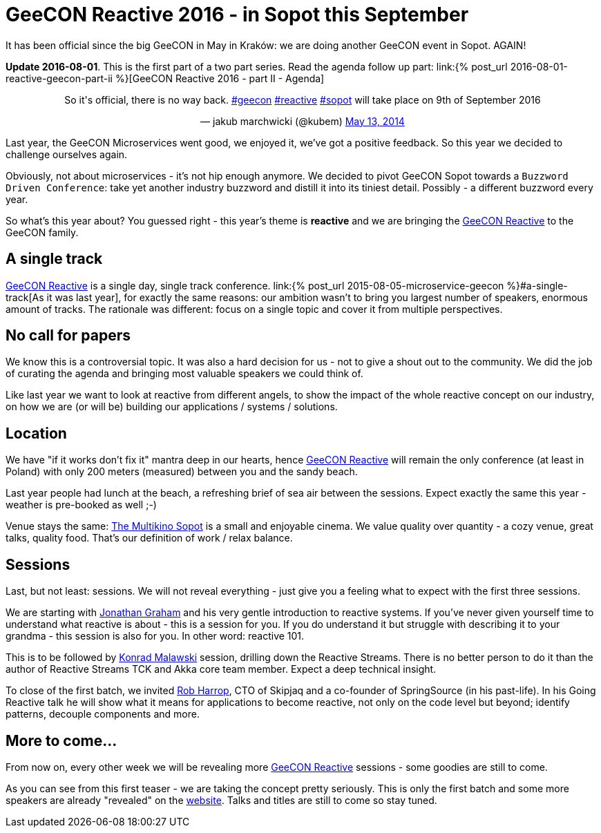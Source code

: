 = {title}
:title: GeeCON Reactive 2016 - in Sopot this September
:page-layout: post
:page-categories: [posts]
:page-excerpt: What's the story behind the GeeCON Reactive? And why it's worth checking out.

It has been official since the big GeeCON in May in Kraków: we are doing another GeeCON event in Sopot. AGAIN!

*Update 2016-08-01*. This is the first part of a two part series. Read the agenda follow up part: link:{% post_url 2016-08-01-reactive-geecon-part-ii %}[GeeCON Reactive 2016 - part II - Agenda]

++++
<blockquote class="twitter-tweet" align="center"><p>So it's official, there is no way back. <a href="https://twitter.com/hashtag/geecon?src=hash">#geecon</a> <a href="https://twitter.com/hashtag/reactive?src=hash">#reactive</a> <a href="https://twitter.com/hashtag/sopot?src=hash">#sopot</a> will take place on 9th of September 2016</p>— jakub marchwicki (@kubem) <a href="https://twitter.com/kubem/status/731127144265453568">May 13, 2014</a></blockquote>
<script async src="//platform.twitter.com/widgets.js" charset="utf-8"></script>
++++

Last year, the GeeCON Microservices went good, we enjoyed it, we've got a positive feedback. So this year we decided to challenge ourselves again.

Obviously, not about microservices - it's not hip enough anymore. We decided to pivot GeeCON Sopot towards a `Buzzword Driven Conference`: take yet another industry buzzword and distill it into its tiniest detail. Possibly - a different buzzword every year.

So what's this year about? You guessed right - this year's theme is *reactive* and we are bringing the link:http://2016.reactive.geecon.org[GeeCON Reactive] to the GeeCON family.

== A single track

http://2016.reactive.geecon.org/[GeeCON Reactive] is a single day, single track conference. link:{% post_url 2015-08-05-microservice-geecon %}#a-single-track[As it was last year], for exactly the same reasons: our ambition wasn't to bring you largest number of speakers, enormous amount of tracks. The rationale was different: focus on a single topic and cover it from multiple perspectives.

== No call for papers

We know this is a controversial topic. It was also a hard decision for us - not to give a shout out to the community. We did the job of curating the agenda and bringing most valuable speakers we could think of.

Like last year we want to look at reactive from different angels, to show the impact of the whole reactive concept on our industry, on how we are (or will be) building our applications / systems / solutions.

== Location

We have "if it works don't fix it" mantra deep in our hearts, hence  http://2016.reactive.geecon.org/[GeeCON Reactive] will remain the only conference (at least in Poland) with only 200 meters (measured) between you and the sandy beach.

Last year people had lunch at the beach, a refreshing brief of sea air between the sessions. Expect exactly the same this year - weather is pre-booked as well ;-)

Venue stays the same: link:http://2016.reactive.geecon.org/practical/[The Multikino Sopot] is a small and enjoyable cinema. We value quality over quantity - a cozy venue, great talks, quality food. That's our definition of work / relax balance.

== Sessions

Last, but not least: sessions. We will not reveal everything - just give you a feeling what to expect with the first three sessions.

We are starting with link:twitter.com/graham_jp[Jonathan Graham] and his very gentle introduction to reactive systems. If you've never given yourself time to understand what reactive is about - this is a session for you. If you do understand it but struggle with describing it to your grandma - this session is also for you. In other word: reactive 101.

This is to be followed by link:https://twitter.com/ktosopl[Konrad Malawski] session, drilling down the Reactive Streams. There is no better person to do it than the author of Reactive Streams TCK and Akka core team member. Expect a deep technical insight.

To close of the first batch, we invited link:https://twitter.com/robertharrop[Rob Harrop], CTO of Skipjaq and a co-founder of SpringSource (in his past-life). In his Going Reactive talk he will show what it means for applications to become reactive, not only on the code level but beyond; identify patterns, decouple components and more.

== More to come...

From now on, every other week we will be revealing more http://2016.reactive.geecon.org/[GeeCON Reactive] sessions - some goodies are still to come.

As you can see from this first teaser - we are taking the concept pretty seriously. This is only the first batch and some more speakers are already "revealed" on the http://2016.reactive.geecon.org/[website]. Talks and titles are still to come so stay tuned.
